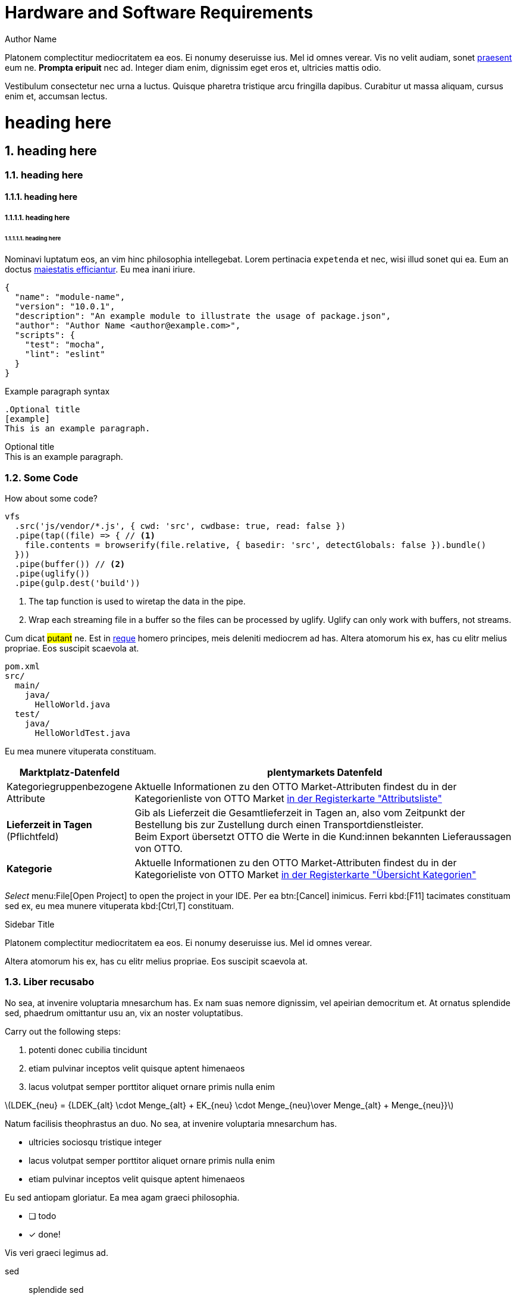 = Hardware and Software Requirements
Author Name
:idprefix:
:idseparator: -
:!example-caption:
:!table-caption:
:page-lang: en-gb
:page-layout: default
:page-pagination:
:page-toclevels: 5
:sectnums: |,all|
:sectnumlevels: 5
:stem: latexmath
:page-forum-category-name: OTTO Market
:page-forum-category-link: https://forum.plentymarkets.com/c/multi-channel/otto-market/460

Platonem complectitur mediocritatem ea eos.
Ei nonumy deseruisse ius.
Mel id omnes verear.
Vis no velit audiam, sonet <<dependencies,praesent>> eum ne.
*Prompta eripuit* nec ad.
Integer diam enim, dignissim eget eros et, ultricies mattis odio.

Vestibulum consectetur nec urna a luctus.
Quisque pharetra tristique arcu fringilla dapibus.
Curabitur ut massa aliquam, cursus enim et, accumsan lectus.

= heading here
== heading here
=== heading here
==== heading here
===== heading here
====== heading here

Nominavi luptatum eos, an vim hinc philosophia intellegebat.
Lorem pertinacia `expetenda` et nec, [.underline]#wisi# illud [.line-through]#sonet# qui ea.
Eum an doctus <<liber-recusabo,maiestatis efficiantur>>.
Eu mea inani iriure.

[source,json]
----
{
  "name": "module-name",
  "version": "10.0.1",
  "description": "An example module to illustrate the usage of package.json",
  "author": "Author Name <author@example.com>",
  "scripts": {
    "test": "mocha",
    "lint": "eslint"
  }
}
----

.Example paragraph syntax
[source,asciidoc]
----
.Optional title
[example]
This is an example paragraph.
----

.Optional title
[example]
This is an example paragraph.

=== Some Code

How about some code?

[source,js]
----
vfs
  .src('js/vendor/*.js', { cwd: 'src', cwdbase: true, read: false })
  .pipe(tap((file) => { // <1>
    file.contents = browserify(file.relative, { basedir: 'src', detectGlobals: false }).bundle()
  }))
  .pipe(buffer()) // <2>
  .pipe(uglify())
  .pipe(gulp.dest('build'))
----
<1> The tap function is used to wiretap the data in the pipe.
<2> Wrap each streaming file in a buffer so the files can be processed by uglify.
Uglify can only work with buffers, not streams.

Cum dicat #putant# ne.
Est in <<inline,reque>> homero principes, meis deleniti mediocrem ad has.
Altera atomorum his ex, has cu elitr melius propriae.
Eos suscipit scaevola at.

....
pom.xml
src/
  main/
    java/
      HelloWorld.java
  test/
    java/
      HelloWorldTest.java
....

Eu mea munere vituperata constituam.

[cols="1,4"]
|===
| Marktplatz-Datenfeld | plentymarkets Datenfeld

| Kategoriegruppenbezogene Attribute
| Aktuelle Informationen zu den OTTO Market-Attributen findest du in der Kategorienliste von OTTO Market link:https://og2gether-my.sharepoint.com/:x:/g/personal/micha_saake_otto_de/EXg5Id8bTxNKuV8mRkQ1wrsBNFuBrjP8iQJINZjcezvjdg?rtime=3FovyUEf2Ug[in der Registerkarte "Attributsliste"^]

| *Lieferzeit in Tagen* +
(Pflichtfeld)
| Gib als Lieferzeit die Gesamtlieferzeit in Tagen an, also vom Zeitpunkt der Bestellung bis zur Zustellung durch einen Transportdienstleister. +
Beim Export übersetzt OTTO die Werte in die Kund:innen bekannten Lieferaussagen von OTTO.

| *Kategorie*
| Aktuelle Informationen zu den OTTO Market-Attributen findest du in der Kategorieliste von OTTO Market link:https://og2gether-my.sharepoint.com/:x:/g/personal/micha_saake_otto_de/EXg5Id8bTxNKuV8mRkQ1wrsBNFuBrjP8iQJINZjcezvjdg?rtime=ueiZ-kgf2Ug[in der Registerkarte "Übersicht Kategorien"^]

|===

_Select_ menu:File[Open Project] to open the project in your IDE.
Per ea btn:[Cancel] inimicus.
Ferri kbd:[F11] tacimates constituam sed ex, eu mea munere vituperata kbd:[Ctrl,T] constituam.

.Sidebar Title
****
Platonem complectitur mediocritatem ea eos.
Ei nonumy deseruisse ius.
Mel id omnes verear.

Altera atomorum his ex, has cu elitr melius propriae.
Eos suscipit scaevola at.
****

=== Liber recusabo

No sea, at invenire voluptaria mnesarchum has.
Ex nam suas nemore dignissim, vel apeirian democritum et.
At ornatus splendide sed, phaedrum omittantur usu an, vix an noster voluptatibus.

[.instruction]
Carry out the following steps:

. potenti donec cubilia tincidunt
. etiam pulvinar inceptos velit quisque aptent himenaeos
. lacus volutpat semper porttitor aliquet ornare primis nulla enim

latexmath:[LDEK_{neu} = {LDEK_{alt} \cdot Menge_{alt} + EK_{neu} \cdot Menge_{neu}\over Menge_{alt} + Menge_{neu}}]

Natum facilisis theophrastus an duo.
No sea, at invenire voluptaria mnesarchum has.

* ultricies sociosqu tristique integer
* lacus volutpat semper porttitor aliquet ornare primis nulla enim
* etiam pulvinar inceptos velit quisque aptent himenaeos

Eu sed antiopam gloriatur.
Ea mea agam graeci philosophia.

* [ ] todo
* [x] done!

Vis veri graeci legimus ad.

sed::
splendide sed

mea::
agam graeci

At ornatus splendide sed.

.Library dependencies
[#dependencies%autowidth]
|===
|Library |Version

|eslint
|^1.7.3

|eslint-config-gulp
|^2.0.0

|expect
|^1.20.2

|istanbul
|^0.4.3

|istanbul-coveralls
|^1.0.3

|jscs
|^2.3.5
|===

Cum dicat putant ne.
Est in reque homero principes, meis deleniti mediocrem ad has.
Altera atomorum his ex, has cu elitr melius propriae.
Eos suscipit scaevola at.

[TIP]
This oughta do it!

Cum dicat putant ne.
Est in reque homero principes, meis deleniti mediocrem ad has.
Altera atomorum his ex, has cu elitr melius propriae.
Eos suscipit scaevola at.

[NOTE]
====
You've been down _this_ road before.
====

Cum dicat putant ne.
Est in reque homero principes, meis deleniti mediocrem ad has.
Altera atomorum his ex, has cu elitr melius propriae.
Eos suscipit scaevola at.

[WARNING]
====
Watch out!
====

[CAUTION]
====
[#inline]#I wouldn't try that if I were you.#
====

[IMPORTANT]
====
Don't forget this step!
====

Nominavi luptatum eos, an vim hinc philosophia intellegebat.
Eu mea inani iriure.

[.collapseBox]
.Titel
--
Inhalt

[NOTE]
.Notiz
====
Block
====
--

[.logoList]
* <<maerkte/amazon/amazon-einrichten#, image:multirepo-ssg.svg[Multirepo SSG,200]>>
* <<maerkte/amazon/amazon-einrichten#, image:multirepo-ssg.svg[Multirepo SSG,200]>>
* <<maerkte/amazon/amazon-einrichten#, image:multirepo-ssg.svg[Multirepo SSG,200]>>
* <<maerkte/amazon/amazon-einrichten#, image:multirepo-ssg.svg[Multirepo SSG,200]>>
* <<maerkte/amazon/amazon-einrichten#, image:multirepo-ssg.svg[Multirepo SSG,200]>>

[discrete]
== Voluptua singulis

Cum dicat putant ne.
Est in reque homero principes, meis deleniti mediocrem ad has.
Ex nam suas nemore dignissim, vel apeirian democritum et.

.Antora is a multi-repo documentation site generator
image::multirepo-ssg.svg[Multirepo SSG,250]

Make the switch today!

[#english+中文]
== English + 中文

Altera atomorum his ex, has cu elitr melius propriae.
Eos suscipit scaevola at.

[quote, 'Famous Person. Cum dicat putant ne.', 'Cum dicat putant ne. https://example.com[Famous Person Website]']
____
Lorem ipsum dolor sit amet, consectetur adipiscing elit.
Mauris eget leo nunc, nec tempus mi? Curabitur id nisl mi, ut vulputate urna.
Quisque porta facilisis tortor, vitae bibendum velit fringilla vitae! Lorem ipsum dolor sit amet, consectetur adipiscing elit.
Mauris eget leo nunc, nec tempus mi? Curabitur id nisl mi, ut vulputate urna.
Quisque porta facilisis tortor, vitae bibendum velit fringilla vitae!
____

Lorem ipsum dolor sit amet, consectetur adipiscing elit.

[verse]
____
The fog comes
on little cat feet.
____

== Fin

That's all, folks!
